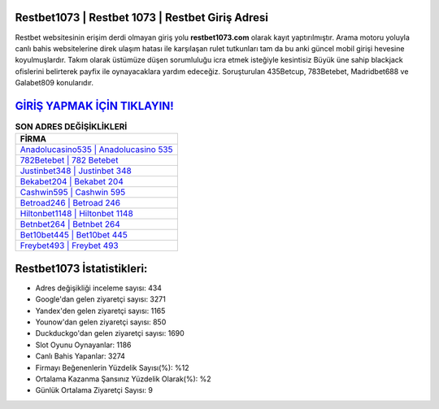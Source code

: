 ﻿Restbet1073 | Restbet 1073 | Restbet Giriş Adresi
===================================

.. image:: images/restbet-giris.jpg
   :width: 600
   
Restbet websitesinin erişim derdi olmayan giriş yolu **restbet1073.com** olarak kayıt yaptırılmıştır. Arama motoru yoluyla canlı bahis websitelerine direk ulaşım hatası ile karşılaşan rulet tutkunları tam da bu anki güncel mobil girişi hevesine koyulmuşlardır. Takım olarak üstümüze düşen sorumluluğu icra etmek isteğiyle kesintisiz Büyük üne sahip  blackjack ofislerini belirterek payfix ile oynayacaklara yardım edeceğiz. Soruşturulan 435Betcup, 783Betebet, Madridbet688 ve Galabet809 konularıdır.

`GİRİŞ YAPMAK İÇİN TIKLAYIN! <https://uclck.me/gonow>`_
==============

.. list-table:: **SON ADRES DEĞİŞİKLİKLERİ**
   :widths: 100
   :header-rows: 1

   * - FİRMA
   * - `Anadolucasino535 | Anadolucasino 535 <anadolucasino535-anadolucasino-535-anadolucasino-giris-adresi.html>`_
   * - `782Betebet | 782 Betebet <782betebet-782-betebet-betebet-giris-adresi.html>`_
   * - `Justinbet348 | Justinbet 348 <justinbet348-justinbet-348-justinbet-giris-adresi.html>`_	 
   * - `Bekabet204 | Bekabet 204 <bekabet204-bekabet-204-bekabet-giris-adresi.html>`_	 
   * - `Cashwin595 | Cashwin 595 <cashwin595-cashwin-595-cashwin-giris-adresi.html>`_ 
   * - `Betroad246 | Betroad 246 <betroad246-betroad-246-betroad-giris-adresi.html>`_
   * - `Hiltonbet1148 | Hiltonbet 1148 <hiltonbet1148-hiltonbet-1148-hiltonbet-giris-adresi.html>`_	 
   * - `Betnbet264 | Betnbet 264 <betnbet264-betnbet-264-betnbet-giris-adresi.html>`_
   * - `Bet10bet445 | Bet10bet 445 <bet10bet445-bet10bet-445-bet10bet-giris-adresi.html>`_
   * - `Freybet493 | Freybet 493 <freybet493-freybet-493-freybet-giris-adresi.html>`_
	 
Restbet1073 İstatistikleri:
===================================	 
* Adres değişikliği inceleme sayısı: 434
* Google'dan gelen ziyaretçi sayısı: 3271
* Yandex'den gelen ziyaretçi sayısı: 1165
* Younow'dan gelen ziyaretçi sayısı: 850
* Duckduckgo'dan gelen ziyaretçi sayısı: 1690
* Slot Oyunu Oynayanlar: 1186
* Canlı Bahis Yapanlar: 3274
* Firmayı Beğenenlerin Yüzdelik Sayısı(%): %12
* Ortalama Kazanma Şansınız Yüzdelik Olarak(%): %2
* Günlük Ortalama Ziyaretçi Sayısı: 9
